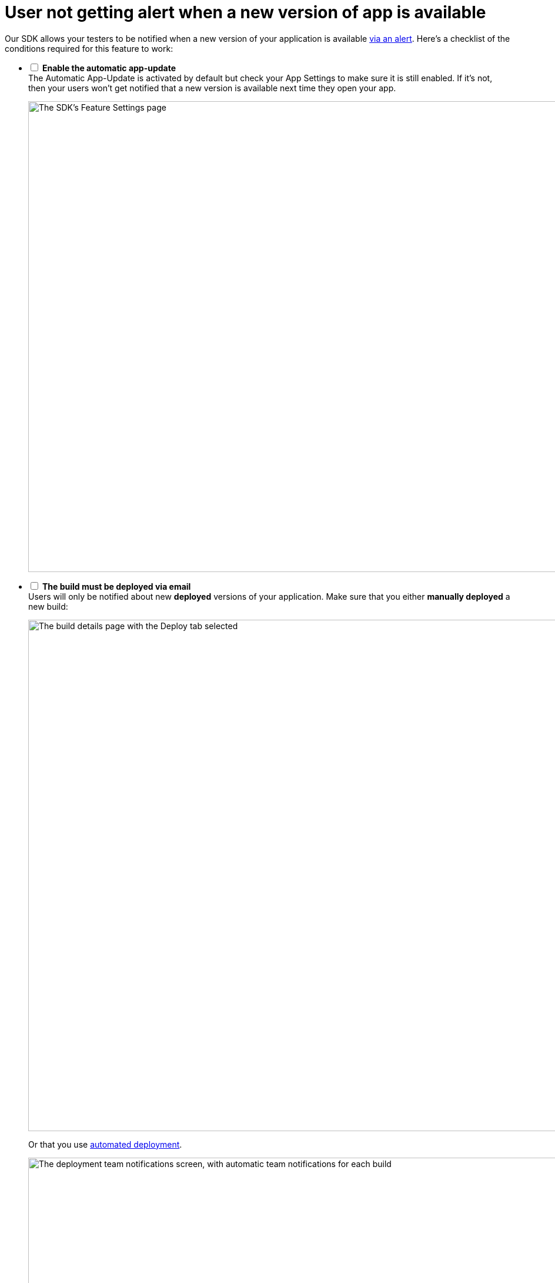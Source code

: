 = User not getting alert when a new version of app is available

Our SDK allows your testers to be notified when a new version of your
application is available
link:../sdk/automatic_update.adoc[via an alert]. Here's a
checklist of the conditions required for this feature to work:

[%interactive]
- [ ] **Enable the automatic app-update** +
  The Automatic App-Update is activated by default but check your App
  Settings to make sure it is still enabled. If it's not, then your
  users won't get notified that a new version is available next time
  they open your app.
+
image:img/SDK---Feature-settings---Automatic-App-Update.png["The SDK's
Feature Settings page", 3000, 800]

- [ ] **The build must be deployed via email** +
  Users will only be notified about new **deployed** versions of your
  application. Make sure that you either **manually deployed** a new
  build:
+
image:img/Deployments---manual.png["The build details page with the
Deploy tab selected", 1500, 869]
+
Or that you use link:../deployments/automatic.adoc[automated deployment].
+
image:img/Deployments---automatic---1.png["The deployment team
notifications screen, with automatic team notifications for each build",
1500, 528]

- [ ] **The SDK must be installed on the previous version of the app** +
  If your users are running a version they installed **before** you
  integrated the SDK into your application, they won't get notified
  about the new version available via the app.
+
They will have to install the new build via the notification they got
via email. Once this build is installed, they will be notified of the
subsequent available versions of your application.

- [ ] **The user must be identified** +
  We need to be able to identify the user before showing the new version
  alert. To achieve that, we use a certificate. To ensure that the user
  not getting the notification is properly identified, use the feedback
  feature of the SDK.
+
--
. Take a screenshot
. Submit feedback
--
+
If the feedback appears from an **Unknown user** then something went
wrong with the user's device. To fix it, ask your user to perform the
following tasks in the **General** > **Profile** section of the
**Settings panel**.
+
image:img/Remove-certificate.png["Three iPhone screenshots showing how
to navigate to the Profile settings, and deleting a profile", 1500, 915]
+
Then, visit https://dashboard.buddybuild.com/reset **in Safari on your
iPhone**. Once this is done, you can ask your users to visit the
installation page again.

- [ ] **User must only have one device registered** +
Currently, the update notification is keyed to the user's **email
address**, not the device. Installing a new version on the iPad will
**cancel the update notification** from showing on the iPhone.
